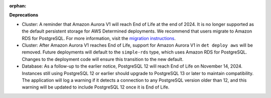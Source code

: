 :orphan:

**Deprecations**

-  Cluster: A reminder that Amazon Aurora V1 will reach End of Life at the end of 2024. It is no
   longer supported as the default persistent storage for AWS Determined deployments. We recommend
   that users migrate to Amazon RDS for PostgreSQL. For more information, visit the `migration
   instructions <https://gist.github.com/rb-determined-ai/bfa10182e53968e00a3c88df624e777e>`_.

-  Cluster: After Amazon Aurora V1 reaches End of Life, support for Amazon Aurora V1 in ``det deploy
   aws`` will be removed. Future deployments will default to the ``simple-rds`` type, which uses
   Amazon RDS for PostgreSQL. Changes to the deployment code will ensure this transition to the new
   default.

-  Database: As a follow-up to the earlier notice, PostgreSQL 12 will reach End of Life on November
   14, 2024. Instances still using PostgreSQL 12 or earlier should upgrade to PostgreSQL 13 or later
   to maintain compatibility. The application will log a warning if it detects a connection to any
   PostgreSQL version older than 12, and this warning will be updated to include PostgreSQL 12 once
   it is End of Life.
